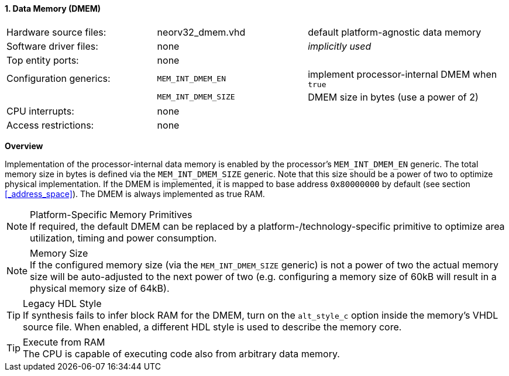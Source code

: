 <<<
:sectnums:
==== Data Memory (DMEM)

[cols="<3,<3,<4"]
[frame="topbot",grid="none"]
|=======================
| Hardware source files:  | neorv32_dmem.vhd    | default platform-agnostic data memory
| Software driver files:  | none                | _implicitly used_
| Top entity ports:       | none                |
| Configuration generics: | `MEM_INT_DMEM_EN`   | implement processor-internal DMEM when `true`
|                         | `MEM_INT_DMEM_SIZE` | DMEM size in bytes (use a power of 2)
| CPU interrupts:         | none                |
| Access restrictions:  2+| none
|=======================


**Overview**

Implementation of the processor-internal data memory is enabled by the processor's `MEM_INT_DMEM_EN`
generic. The total memory size in bytes is defined via the `MEM_INT_DMEM_SIZE` generic. Note that this
size should be a power of two to optimize physical implementation. If the DMEM is implemented,
it is mapped to base address `0x80000000` by default (see section <<_address_space>>).
The DMEM is always implemented as true RAM.

.Platform-Specific Memory Primitives
[NOTE]
If required, the default DMEM can be replaced by a platform-/technology-specific primitive to
optimize area utilization, timing and power consumption.

.Memory Size
[NOTE]
If the configured memory size (via the `MEM_INT_DMEM_SIZE` generic) is not a power of two the actual memory
size will be auto-adjusted to the next power of two (e.g. configuring a memory size of 60kB will result in a
physical memory size of 64kB).

.Legacy HDL Style
[TIP]
If synthesis fails to infer block RAM for the DMEM, turn on the `alt_style_c` option inside
the memory's VHDL source file. When enabled, a different HDL style is used to describe the memory core.

.Execute from RAM
[TIP]
The CPU is capable of executing code also from arbitrary data memory.
